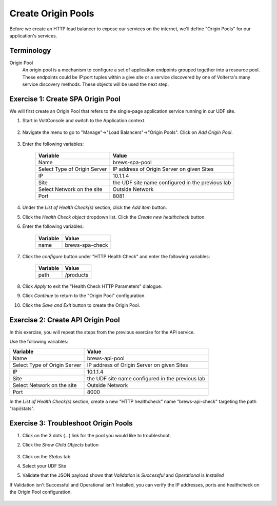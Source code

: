 Create Origin Pools
====================

Before we create an HTTP load balancer to expose our services on the internet, 
we'll define "Origin Pools" for our application's services.

Terminology
~~~~~~~~~~~~~

Origin Pool
  An origin pool is a mechanism to configure a set of application endpoints grouped together into a resource pool.
  These endpoints could be IP:port tuples within a give site or a service discovered by one of Volterra's many service discovery methods.
  These objects will be used the next step.
  

Exercise 1: Create SPA Origin Pool
~~~~~~~~~~~~~~~~~~~~~~~~~~~~~~~~~~~
We will first create an Origin Pool that refers to the single-page application service running in our UDF site.

#. Start in VoltConsole and switch to the Application context. 

    |app-context|

#. Navigate the menu to go to "Manage"->"Load Balancers"->"Origin Pools". Click on *Add Origin Pool*.
 
    |op-add-pool|

#. Enter the following variables:

    ================================= =====
    Variable                          Value
    ================================= =====
    Name                              brews-spa-pool
    Select Type of Origin Server      IP address of Origin Server on given Sites
    IP                                10.1.1.4
    Site                              the UDF site name configured in the previous lab
    Select Network on the site        Outside Network
    Port                              8081
    ================================= =====

    |op-pool-basic|

#. Under the *List of Health Check(s)* section, click the *Add item* button.

#. Click the *Health Check object* dropdown list. Click the *Create new healthcheck* button.

#. Enter the following variables:

    ========= =====
    Variable  Value
    ========= =====
    name      brews-spa-check
    ========= =====

    |op-spa-check|

#. Click the *configure* button under "HTTP Health Check" and enter the following variables:

    ========= =====
    Variable  Value
    ========= =====
    path      /products
    ========= =====

    |http_lb_origin_pool_health_check2|

#. Click *Apply* to exit the "Health Check HTTP Parameters" dialogue.
#. Click *Continue* to return to the "Origin Pool" configuration.
#. Click the *Save and Exit* button to create the Origin Pool.

Exercise 2: Create API Origin Pool
~~~~~~~~~~~~~~~~~~~~~~~~~~~~~~~~~~~
In this exercise, you will repeat the steps from the previous exercise for the API service.

Use the following variables:

================================= =====
Variable                          Value
================================= =====
Name                              brews-api-pool
Select Type of Origin Server      IP address of Origin Server on given Sites
IP                                10.1.1.4
Site                              the UDF site name configured in the previous lab
Select Network on the site        Outside Network
Port                              8000
================================= =====

|op-api-pool|

In the *List of Health Check(s)* section, create a new "HTTP healthcheck" name "brews-api-check" targeting the path "/api/stats".

Exercise 3: Troubleshoot Origin Pools
~~~~~~~~~~~~~~~~~~~~~~~~~~~~~~~~~~~~~

#. Click on the 3 dots (*...*) link for the pool you would like to troubleshoot.

#. Click the *Show Child Objects* button

    |origin_pools_show_child_objects|

#. Click on the *Status* tab

#. Select your UDF Site

#. Validate that the JSON payload shows that *Validation* is *Successful* and *Operational* is *Installed*

If Validation isn't Successful and Operational isn't Installed, you can verify the IP addresses, ports and healthcheck on the Origin Pool configuration.

    |origin_pools_show_child_objects_status|

.. |app-context| image:: ../_static/app-context.png
.. |origin_pools_menu| image:: ../_static/origin_pools_menu.png
.. |origin_pools_add| image:: ../_static/origin_pools_add.png
.. |origin_pools_config| image:: ../_static/origin_pools_config.png
.. |origin_pools_config_api| image:: ../_static/origin_pools_config_api.png
.. |origin_pools_config_dynamodb| image:: ../_static/origin_pools_config_dynamodb.png
.. |origin_pools_show_child_objects| image:: ../_static/origin_pools_show_child_objects.png
.. |origin_pools_show_child_objects_status| image:: ../_static/origin_pools_show_child_objects_status.png
.. |http_lb_origin_pool_health_check| image:: ../_static/http_lb_origin_pool_health_check.png
.. |http_lb_origin_pool_health_check2| image:: ../_static/http_lb_origin_pool_health_check2.png

.. |op-add-pool| image:: ../_static/op-add-pool.png
.. |op-api-pool| image:: ../_static/op-api-pool.png
.. |op-pool-basic| image:: ../_static/op-pool-basic.png
.. |op-spa-check| image:: ../_static/op-spa-check.png
.. |op-tshoot| image:: ../_static/op-tshoot.png
